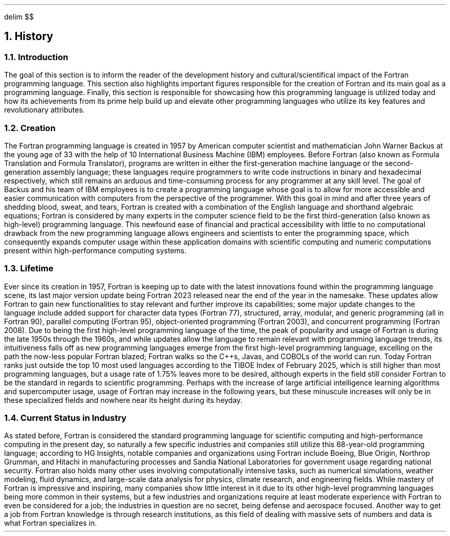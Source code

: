 .
.EQ
delim $$
.EN
.
.NH 1 2
History
.
.NH 2
Introduction
.
.PP
The goal of this section is to inform the reader of the
development history and cultural/scientifical impact of the Fortran programming language.
This section also highlights important figures responsible
for the creation of Fortran and its main goal as a programming language.
Finally,
this section is responsible for showcasing how this programming language
is utilized today and how its achievements from its
prime help build up and elevate other programming languages
who utilize its key features and revolutionary attributes.
.
.NH 2
Creation
.
.PP
The Fortran programming language is created in 1957 by American computer scientist
and mathematician John Warner Backus at the young age of 33
with the help of 10 International Business Machine (IBM) employees.
Before Fortran (also known as Formula Translation and Formula Translator),
programs are written in either the first-generation machine language
or the second-generation assembly language;
these languages require programmers to
write code instructions in binary and hexadecimal respectively,
which still remains an arduous and
time-consuming process for any programmer at any skill level.
The goal of Backus and his team of IBM employees
is to create a programming language whose goal is to allow
for more accessible and easier communication with computers
from the perspective of the programmer.
With this goal in mind and after three years of shedding blood,
sweat,
and tears,
Fortran is created with a combination
of the English language
and shorthand algebraic equations;
Fortran is considered by many experts in the computer science field
to be the first third-generation
(also known as high-level)
programming language.
This newfound ease of financial and practical accessibility
with little to no computational drawback from the new programming language
allows engineers and scientists to enter the programming space,
which consequently expands computer usage within
these application domains with scientific computing
and numeric computations present within high-performance computing systems.
.
.NH 2
Lifetime
.
.PP
Ever since its creation in 1957,
Fortran is keeping up to date with the latest innovations
found within the programming language scene,
its last major version update being Fortran 2023
released near the end of the year in the namesake.
These updates allow Fortran to gain new functionalities
to stay relevant and further improve its capabilities;
some major update changes to the language
include added support for character data types (Fortran 77),
structured,
array,
modular,
and generic programming (all in Fortran 90),
parallel computing (Fortran 95),
object-oriented programming (Fortran 2003),
and concurrent programming (Fortran 2008).
Due to being the first high-level programming language of the time,
the peak of popularity and usage of Fortran is during the late 1950s
through the 1960s,
and while updates allow the language to remain relevant with programming language trends,
its intuitiveness falls off as new programming languages
emerge from the first high-level programming language,
excelling on the path the now-less popular Fortran blazed;
Fortran walks so the C++s,
Javas,
and COBOLs of the world can run.
Today Fortran ranks just outside the top 10 most used languages
according to the TIBOE Index of February 2025,
which is still higher than most programming languages,
but a usage rate of 1.75% leaves more to be desired,
although experts in the field still consider Fortran
to be the standard in regards to scientific programming.
Perhaps with the increase of large artificial intelligence learning algorithms
and supercomputer usage,
usage of Fortran may increase in the following years,
but these minuscule increases will only be in these specialized fields
and nowhere near its height during its heyday.
.
.NH 2
Current Status in Industry
.
.PP
As stated before,
Fortran is considered the standard programming language
for scientific computing and high-performance computing in the present day,
so naturally a few specific industries and companies still utilize
this 68-year-old programming language;
according to HG Insights,
notable companies and organizations using Fortran include Boeing,
Blue Origin,
Northrop Grumman,
and Hitachi in manufacturing processes
and Sandia National Laboratories for government usage regarding national security.
Fortran also holds many other uses involving computationally intensive tasks,
such as numerical simulations,
weather modeling,
fluid dynamics,
and large-scale data analysis for physics,
climate research,
and engineering fields.
While mastery of Fortran is impressive and inspiring,
many companies show little interest in it
due to its other high-level programming languages being more common in their systems,
but a few industries and organizations require at least moderate experience
with Fortran to even be considered for a job;
the industries in question are no secret,
being defense and aerospace focused.
Another way to get a job from Fortran knowledge is through research institutions,
as this field of dealing with massive sets of numbers and data is what Fortran specializes in.
.
.


